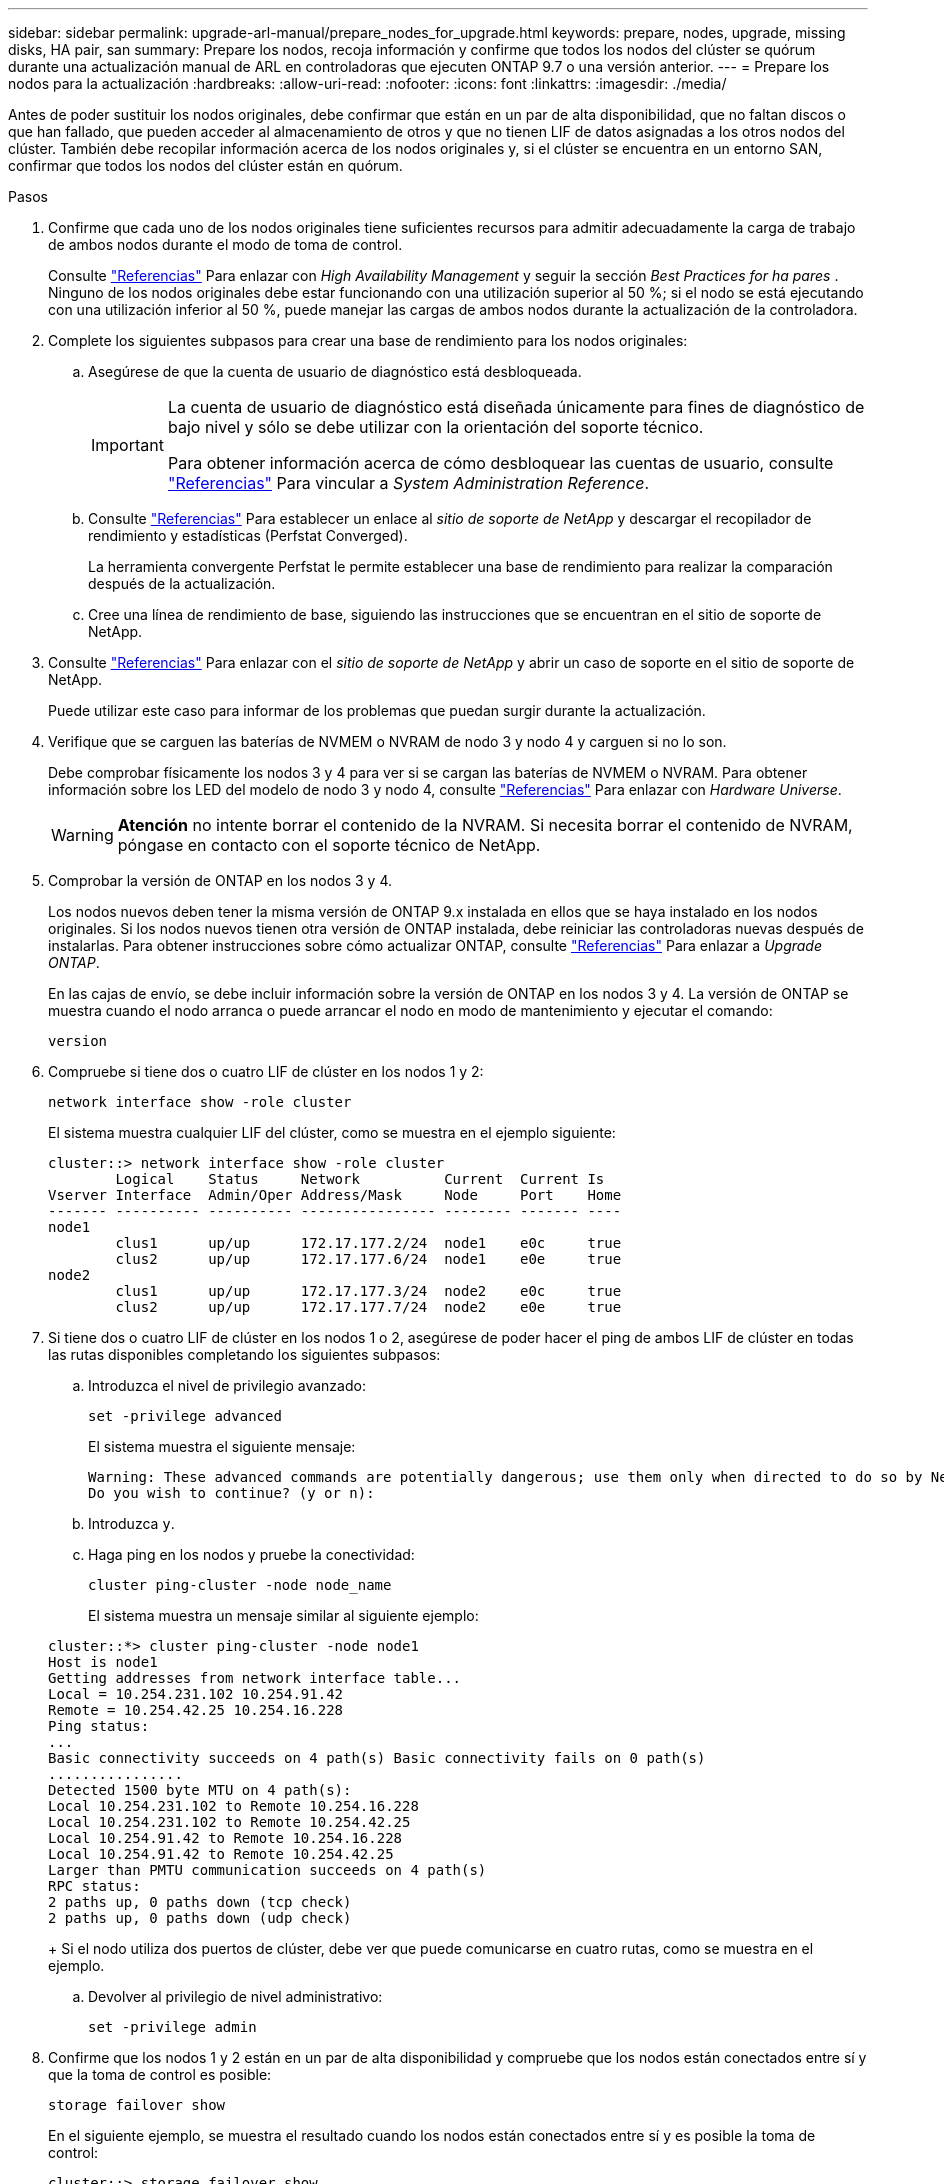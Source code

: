 ---
sidebar: sidebar 
permalink: upgrade-arl-manual/prepare_nodes_for_upgrade.html 
keywords: prepare, nodes, upgrade, missing disks, HA pair, san 
summary: Prepare los nodos, recoja información y confirme que todos los nodos del clúster se quórum durante una actualización manual de ARL en controladoras que ejecuten ONTAP 9.7 o una versión anterior. 
---
= Prepare los nodos para la actualización
:hardbreaks:
:allow-uri-read: 
:nofooter: 
:icons: font
:linkattrs: 
:imagesdir: ./media/


[role="lead"]
Antes de poder sustituir los nodos originales, debe confirmar que están en un par de alta disponibilidad, que no faltan discos o que han fallado, que pueden acceder al almacenamiento de otros y que no tienen LIF de datos asignadas a los otros nodos del clúster. También debe recopilar información acerca de los nodos originales y, si el clúster se encuentra en un entorno SAN, confirmar que todos los nodos del clúster están en quórum.

.Pasos
. Confirme que cada uno de los nodos originales tiene suficientes recursos para admitir adecuadamente la carga de trabajo de ambos nodos durante el modo de toma de control.
+
Consulte link:other_references.html["Referencias"] Para enlazar con _High Availability Management_ y seguir la sección _Best Practices for ha pares_ . Ninguno de los nodos originales debe estar funcionando con una utilización superior al 50 %; si el nodo se está ejecutando con una utilización inferior al 50 %, puede manejar las cargas de ambos nodos durante la actualización de la controladora.

. Complete los siguientes subpasos para crear una base de rendimiento para los nodos originales:
+
.. Asegúrese de que la cuenta de usuario de diagnóstico está desbloqueada.
+
[IMPORTANT]
====
La cuenta de usuario de diagnóstico está diseñada únicamente para fines de diagnóstico de bajo nivel y sólo se debe utilizar con la orientación del soporte técnico.

Para obtener información acerca de cómo desbloquear las cuentas de usuario, consulte link:other_references.html["Referencias"] Para vincular a _System Administration Reference_.

====
.. Consulte link:other_references.html["Referencias"] Para establecer un enlace al _sitio de soporte de NetApp_ y descargar el recopilador de rendimiento y estadísticas (Perfstat Converged).
+
La herramienta convergente Perfstat le permite establecer una base de rendimiento para realizar la comparación después de la actualización.

.. Cree una línea de rendimiento de base, siguiendo las instrucciones que se encuentran en el sitio de soporte de NetApp.


. Consulte link:other_references.html["Referencias"] Para enlazar con el _sitio de soporte de NetApp_ y abrir un caso de soporte en el sitio de soporte de NetApp.
+
Puede utilizar este caso para informar de los problemas que puedan surgir durante la actualización.

. Verifique que se carguen las baterías de NVMEM o NVRAM de nodo 3 y nodo 4 y carguen si no lo son.
+
Debe comprobar físicamente los nodos 3 y 4 para ver si se cargan las baterías de NVMEM o NVRAM. Para obtener información sobre los LED del modelo de nodo 3 y nodo 4, consulte link:other_references.html["Referencias"] Para enlazar con _Hardware Universe_.

+

WARNING: *Atención* no intente borrar el contenido de la NVRAM. Si necesita borrar el contenido de NVRAM, póngase en contacto con el soporte técnico de NetApp.

. Comprobar la versión de ONTAP en los nodos 3 y 4.
+
Los nodos nuevos deben tener la misma versión de ONTAP 9.x instalada en ellos que se haya instalado en los nodos originales. Si los nodos nuevos tienen otra versión de ONTAP instalada, debe reiniciar las controladoras nuevas después de instalarlas. Para obtener instrucciones sobre cómo actualizar ONTAP, consulte link:other_references.html["Referencias"] Para enlazar a _Upgrade ONTAP_.

+
En las cajas de envío, se debe incluir información sobre la versión de ONTAP en los nodos 3 y 4. La versión de ONTAP se muestra cuando el nodo arranca o puede arrancar el nodo en modo de mantenimiento y ejecutar el comando:

+
`version`

. Compruebe si tiene dos o cuatro LIF de clúster en los nodos 1 y 2:
+
`network interface show -role cluster`

+
El sistema muestra cualquier LIF del clúster, como se muestra en el ejemplo siguiente:

+
....
cluster::> network interface show -role cluster
        Logical    Status     Network          Current  Current Is
Vserver Interface  Admin/Oper Address/Mask     Node     Port    Home
------- ---------- ---------- ---------------- -------- ------- ----
node1
        clus1      up/up      172.17.177.2/24  node1    e0c     true
        clus2      up/up      172.17.177.6/24  node1    e0e     true
node2
        clus1      up/up      172.17.177.3/24  node2    e0c     true
        clus2      up/up      172.17.177.7/24  node2    e0e     true
....
. Si tiene dos o cuatro LIF de clúster en los nodos 1 o 2, asegúrese de poder hacer el ping de ambos LIF de clúster en todas las rutas disponibles completando los siguientes subpasos:
+
.. Introduzca el nivel de privilegio avanzado:
+
`set -privilege advanced`

+
El sistema muestra el siguiente mensaje:

+
....
Warning: These advanced commands are potentially dangerous; use them only when directed to do so by NetApp personnel.
Do you wish to continue? (y or n):
....
.. Introduzca `y`.
.. Haga ping en los nodos y pruebe la conectividad:
+
`cluster ping-cluster -node node_name`

+
El sistema muestra un mensaje similar al siguiente ejemplo:

+
....
cluster::*> cluster ping-cluster -node node1
Host is node1
Getting addresses from network interface table...
Local = 10.254.231.102 10.254.91.42
Remote = 10.254.42.25 10.254.16.228
Ping status:
...
Basic connectivity succeeds on 4 path(s) Basic connectivity fails on 0 path(s)
................
Detected 1500 byte MTU on 4 path(s):
Local 10.254.231.102 to Remote 10.254.16.228
Local 10.254.231.102 to Remote 10.254.42.25
Local 10.254.91.42 to Remote 10.254.16.228
Local 10.254.91.42 to Remote 10.254.42.25
Larger than PMTU communication succeeds on 4 path(s)
RPC status:
2 paths up, 0 paths down (tcp check)
2 paths up, 0 paths down (udp check)
....
+
Si el nodo utiliza dos puertos de clúster, debe ver que puede comunicarse en cuatro rutas, como se muestra en el ejemplo.

.. Devolver al privilegio de nivel administrativo:
+
`set -privilege admin`



. Confirme que los nodos 1 y 2 están en un par de alta disponibilidad y compruebe que los nodos están conectados entre sí y que la toma de control es posible:
+
`storage failover show`

+
En el siguiente ejemplo, se muestra el resultado cuando los nodos están conectados entre sí y es posible la toma de control:

+
....
cluster::> storage failover show
                              Takeover
Node           Partner        Possible State Description
-------------- -------------- -------- -------------------------------
node1          node2          true     Connected to node2
node2          node1          true     Connected to node1
....
+
Ninguno de los nodos debe estar en una devolución parcial. El siguiente ejemplo muestra que el nodo 1 está en una devolución parcial:

+
....
cluster::> storage failover show
                              Takeover
Node           Partner        Possible State Description
-------------- -------------- -------- -------------------------------
node1          node2          true     Connected to node2, Partial giveback
node2          node1          true     Connected to node1
....
+
Si alguno de los nodos está en una devolución parcial, use el `storage failover giveback` comando para realizar la devolución y, a continuación, utilizar la `storage failover show-giveback` comando para garantizar que no es necesario devolver ningún agregado. Para obtener información detallada sobre los comandos, consulte link:other_references.html["Referencias"] Para enlazar con _High Availability Management_.

. [[man_prepare_Nodes_step9]]confirme que ni el nodo 1 ni el nodo 2 poseen los agregados para los que es el propietario actual (pero no el propietario del hogar):
+
`storage aggregate show -nodes _node_name_ -is-home false -fields owner-name, home-name, state`

+
Si ni el nodo 1 ni el nodo 2 tienen agregados cuyos propietarios son actuales (pero no el propietario del hogar), el sistema devolverá un mensaje similar al siguiente ejemplo:

+
....
cluster::> storage aggregate show -node node2 -is-home false -fields owner-name,homename,state
There are no entries matching your query.
....
+
En el siguiente ejemplo, se muestra el resultado del comando para un nodo con el nombre 2, que es el propietario raíz, pero no el propietario actual, de cuatro agregados:

+
....
cluster::> storage aggregate show -node node2 -is-home false
               -fields owner-name,home-name,state

aggregate     home-name    owner-name   state
------------- ------------ ------------ ------
aggr1         node1        node2        online
aggr2         node1        node2        online
aggr3         node1        node2        online
aggr4         node1        node2        online

4 entries were displayed.
....
. Realice una de las siguientes acciones:
+
[cols="35,65"]
|===
| Si el comando de <<man_prepare_nodes_step9,Paso 9>>... | Realice lo siguiente... 


| Tenía salida en blanco | Vaya al paso 11 y vaya a. <<man_prepare_nodes_step12,Paso 12>>. 


| Tenía salida | Vaya a. <<man_prepare_nodes_step11,Paso 11>>. 
|===
. [[man_prepare_Nodes_step11]] Si el nodo 1 o el nodo 2 tienen agregados cuyos propietarios son actuales, pero no el propietario raíz, complete los siguientes subpasos:
+
.. Devolver los agregados que actualmente pertenecen al nodo asociado al nodo propietario principal:
+
`storage failover giveback -ofnode _home_node_name_`

.. Compruebe que ni el nodo 1 ni el nodo 2 siguen teniendo agregados cuyos propietarios son actualmente (pero no el propietario del hogar):
+
`storage aggregate show -nodes _node_name_ -is-home false -fields owner-name, home-name, state`

+
En el ejemplo siguiente se muestra el resultado del comando cuando un nodo es al mismo tiempo el propietario actual y el propietario principal de los agregados:

+
....
cluster::> storage aggregate show -nodes node1
          -is-home true -fields owner-name,home-name,state

aggregate     home-name    owner-name   state
------------- ------------ ------------ ------
aggr1         node1        node1        online
aggr2         node1        node1        online
aggr3         node1        node1        online
aggr4         node1        node1        online

4 entries were displayed.
....


. [[man_prepare_Nodes_step12]] confirmar que los nodos 1 y 2 pueden acceder entre sí al almacenamiento y comprobar que no faltan discos:
+
`storage failover show -fields local-missing-disks,partner-missing-disks`

+
El ejemplo siguiente muestra el resultado cuando no hay discos:

+
....
cluster::> storage failover show -fields local-missing-disks,partner-missing-disks

node     local-missing-disks partner-missing-disks
-------- ------------------- ---------------------
node1    None                None
node2    None                None
....
+
Si falta algún disco, consulte link:other_references.html["Referencias"] Para establecer un vínculo a la gestión de discos y agregados con la CLI_, _administración de almacenamiento lógico con la CLI_ y _Administración de alta disponibilidad_ para configurar el almacenamiento para el par de alta disponibilidad.

. Confirmar que los nodos 1 y 2 están en buen estado y que pueden participar en el clúster:
+
`cluster show`

+
En el siguiente ejemplo se muestra el resultado cuando ambos nodos son elegibles y están en buen estado:

+
....
cluster::> cluster show

Node                  Health  Eligibility
--------------------- ------- ------------
node1                 true    true
node2                 true    true
....
. Configure el nivel de privilegio en Advanced:
+
`set -privilege advanced`

. [[man_prepare_Nodes_step15]]] confirme que los nodos 1 y 2 ejecutan la misma versión de ONTAP:
+
`system node image show -node _node1,node2_ -iscurrent true`

+
En el siguiente ejemplo se muestra el resultado del comando:

+
....
cluster::*> system node image show -node node1,node2 -iscurrent true

                 Is      Is                Install
Node     Image   Default Current Version   Date
-------- ------- ------- ------- --------- -------------------
node1
         image1  true    true    9.1         2/7/2017 20:22:06
node2
         image1  true    true    9.1         2/7/2017 20:20:48

2 entries were displayed.
....
. Compruebe que ni el nodo 1 ni el nodo 2 tienen a sus LIF de datos que pertenecen a otros nodos del clúster y compruebe el `Current Node` y.. `Is Home` columnas de la salida:
+
`network interface show -role data -is-home false -curr-node _node_name_`

+
El ejemplo siguiente muestra el resultado cuando el nodo 1 no tiene ninguna LIF propietaria de otros nodos del clúster:

+
....
cluster::> network interface show -role data -is-home false -curr-node node1
 There are no entries matching your query.
....
+
En el ejemplo siguiente se muestra el resultado cuando el nodo 1 tiene las LIF de datos propias del otro nodo:

+
....
cluster::> network interface show -role data -is-home false -curr-node node1

            Logical    Status     Network            Current       Current Is
Vserver     Interface  Admin/Oper Address/Mask       Node          Port    Home
----------- ---------- ---------- ------------------ ------------- ------- ----
vs0
            data1      up/up      172.18.103.137/24  node1         e0d     false
            data2      up/up      172.18.103.143/24  node1         e0f     false

2 entries were displayed.
....
. Si la salida en <<man_prepare_nodes_step15,Paso 15>> Muestra que los nodos 1 o 2 tienen a su propio propietario cualquier LIF de datos que otros nodos del clúster, migre las LIF de datos del nodo 1 o del nodo 2:
+
`network interface revert -vserver * -lif *`

+
Para obtener información detallada acerca de `network interface revert` consulte link:other_references.html["Referencias"] Para enlazar a los comandos _ONTAP 9: Manual Page Reference_.

. Compruebe si el nodo 1 o el nodo 2 tienen algún disco con errores:
+
`storage disk show -nodelist _node1,node2_ -broken`

+
Si alguno de los discos ha fallado, extráigalos siguiendo las instrucciones de la gestión de _Disk y aggregate con la CLI_. (Consulte link:other_references.html["Referencias"] Para enlazar con _Disk y aggregate Management con la CLI_).

. Recopile información acerca de los nodos 1 y 2 completando los siguientes subpasos y grabando la salida de cada comando:
+

NOTE: Utilizará esta información más adelante en el procedimiento.

+
.. Registre el modelo, el ID de sistema y el número de serie de ambos nodos:
+
`system node show -node _node1,node2_ -instance`

+

NOTE: Utilizará la información para reasignar discos y retirar los nodos originales.

.. Escriba el siguiente comando en los nodos 1 y 2, y registre información sobre las bandejas, el número de discos de cada bandeja, los detalles del almacenamiento flash, la memoria, la NVRAM y las tarjetas de red de los resultados:
+
`run -node _node_name_ sysconfig`

+

NOTE: Es posible usar la información para identificar las piezas o accesorios que se pueden transferir al nodo 3 o al nodo 4. Si no sabe si los nodos son sistemas V-Series o tienen software de virtualización FlexArray, puede obtener información de la salida.

.. Escriba el siguiente comando en el nodo 1 y en el nodo 2, y registre los agregados que están en línea en ambos nodos:
+
`storage aggregate show -node _node_name_ -state online`

+

NOTE: Puede utilizar esta información y la información del siguiente subpaso para comprobar que los agregados y volúmenes permanecen en línea durante el procedimiento, excepto durante el breve período en el que se encuentran sin conexión durante la reubicación.

.. [[man_prepare_Nodes_step19]]Introduzca el siguiente comando en los nodos 1 y 2 y registre los volúmenes que están sin conexión en ambos nodos:
+
`volume show -node _node_name_ -state offline`

+

NOTE: Después de la actualización, se volverá a ejecutar el comando y se comparará el resultado con el resultado de este paso para ver si otros volúmenes se han desconectado.



. Introduzca los siguientes comandos para ver si hay grupos de interfaces o VLAN configurados en el nodo 1 o el nodo 2:
+
`network port ifgrp show`

+
`network port vlan show`

+
Tenga en cuenta si los grupos de interfaces o las VLAN están configurados en el nodo 1 o el nodo 2, necesita esa información en el siguiente paso y, más adelante, en el procedimiento.

. Complete los siguientes subpasos en el nodo 1 y en el nodo 2 para confirmar que los puertos físicos se pueden asignar correctamente más adelante en el procedimiento:
+
.. Introduzca el siguiente comando para ver si hay grupos de conmutación al nodo de respaldo en el nodo distinto de `clusterwide`:
+
`network interface failover-groups show`

+
Los grupos de recuperación tras fallos son conjuntos de puertos de red presentes en el sistema. Como al actualizar el hardware de la controladora puede cambiar la ubicación de los puertos físicos, los grupos de conmutación por error pueden cambiarse inadvertidamente durante la actualización.

+
El sistema muestra los grupos de conmutación por error en el nodo, como se muestra en el ejemplo siguiente:

+
....
cluster::> network interface failover-groups show

Vserver             Group             Targets
------------------- ----------------- ----------
Cluster             Cluster           node1:e0a, node1:e0b
                                      node2:e0a, node2:e0b

fg_6210_e0c         Default           node1:e0c, node1:e0d
                                      node1:e0e, node2:e0c
                                      node2:e0d, node2:e0e

2 entries were displayed.
....
.. Si hay grupos de conmutación por error presentes diferentes de `clusterwide`, registre los nombres de los grupos de conmutación por error y los puertos que pertenecen a los grupos de conmutación por error.
.. Introduzca el siguiente comando para ver si hay alguna VLAN configurada en el nodo:
+
`network port vlan show -node _node_name_`

+
Las VLAN se configuran mediante puertos físicos. Si cambian los puertos físicos, deberán volver a crear las VLAN más adelante en este procedimiento.

+
El sistema muestra las VLAN que se han configurado en el nodo, como se muestra en el ejemplo siguiente:

+
....
cluster::> network port vlan show

Network Network
Node    VLAN Name Port    VLAN ID MAC Address
------  --------- ------- ------- ------------------
node1   e1b-70    e1b     70      00:15:17:76:7b:69
....
.. Si hay VLAN configuradas en el nodo, anote cada emparejamiento de puertos de red e ID de VLAN.


. Realice una de las siguientes acciones:
+
[cols="35,65"]
|===
| Si los grupos de interfaces o VLAN son... | Realice lo siguiente... 


| En los nodos 1 o 2 | Completo <<man_prepare_nodes_step23,Paso 23>> y.. <<man_prepare_nodes_step24,Paso 24>>. 


| No en el nodo 1 o el nodo 2 | Vaya a. <<man_prepare_nodes_step24,Paso 24>>. 
|===
. [[man_prepare_Nodes_step23]] Si no sabe si el nodo 1 y el nodo 2 están en un entorno SAN o no SAN, introduzca el siguiente comando y examine su salida:
+
`network interface show -vserver _vserver_name_ -data-protocol iscsi|fcp`

+
Si no hay ningún iSCSI ni FC configurado para la SVM, el comando mostrará un mensaje similar al siguiente ejemplo:

+
....
cluster::> network interface show -vserver Vserver8970 -data-protocol iscsi|fcp
There are no entries matching your query.
....
+
Puede confirmar que el nodo está en un entorno NAS mediante el `network interface show` con el `-data-protocol nfs|cifs` parámetros.

+
Si iSCSI o FC está configurado para la SVM, el comando mostrará un mensaje similar al siguiente ejemplo:

+
....
cluster::> network interface show -vserver vs1 -data-protocol iscsi|fcp

         Logical    Status     Network            Current  Current Is
Vserver  Interface  Admin/Oper Address/Mask       Node     Port    Home
-------- ---------- ---------- ------------------ -------- ------- ----
vs1      vs1_lif1   up/down    172.17.176.20/24   node1    0d      true
....
. [[man_prepare_Nodes_step24]]Compruebe que todos los nodos del clúster están en quórum completando los siguientes subpasos:
+
.. Introduzca el nivel de privilegio avanzado:
+
`set -privilege advanced`

+
El sistema muestra el siguiente mensaje:

+
....
Warning: These advanced commands are potentially dangerous; use them only when directed to do so by NetApp personnel.
Do you wish to continue? (y or n):
....
.. Introduzca `y`.
.. Compruebe el estado del servicio de clúster en el kernel, una vez para cada nodo:
+
`cluster kernel-service show`

+
El sistema muestra un mensaje similar al siguiente ejemplo:

+
....
cluster::*> cluster kernel-service show

Master        Cluster       Quorum        Availability  Operational
Node          Node          Status        Status        Status
------------- ------------- ------------- ------------- -------------
node1         node1         in-quorum     true          operational
              node2         in-quorum     true          operational

2 entries were displayed.
....
+
Los nodos de un clúster quórum cuando una mayoría simple de nodos están en buen estado y pueden comunicarse entre sí. Para obtener más información, consulte link:other_references.html["Referencias"] Para vincular a _System Administration Reference_.

.. Volver al nivel de privilegio administrativo:
+
`set -privilege admin`



. Realice una de las siguientes acciones:
+
[cols="35,65"]
|===
| Si el clúster... | Realice lo siguiente... 


| Tiene configurada LA San | Vaya a. <<man_prepare_nodes_step26,Paso 26>>. 


| No tiene configurada LA SAN | Vaya a. <<man_prepare_nodes_step29,Paso 29>>. 
|===
. [[man_prepare_Nodes_step26]]Compruebe que hay LIF SAN en el nodo 1 y el nodo 2 para cada SVM con servicio SAN iSCSI o FC habilitado. Para ello, introduzca el siguiente comando y examine su salida:
+
`network interface show -data-protocol iscsi|fcp -home-node _node_name_`

+
El comando muestra información de la LIF DE SAN para el nodo 1 y el nodo 2. En los siguientes ejemplos, se muestra el estado de la columna Status Admin/Oper como up/up, lo que indica que EL servicio SAN iSCSI y FC está habilitado:

+
....
cluster::> network interface show -data-protocol iscsi|fcp
            Logical    Status     Network                  Current   Current Is
Vserver     Interface  Admin/Oper Address/Mask             Node      Port    Home
----------- ---------- ---------- ------------------       --------- ------- ----
a_vs_iscsi  data1      up/up      10.228.32.190/21         node1     e0a     true
            data2      up/up      10.228.32.192/21         node2     e0a     true

b_vs_fcp    data1      up/up      20:09:00:a0:98:19:9f:b0  node1     0c      true
            data2      up/up      20:0a:00:a0:98:19:9f:b0  node2     0c      true

c_vs_iscsi_fcp data1   up/up      20:0d:00:a0:98:19:9f:b0  node2     0c      true
            data2      up/up      20:0e:00:a0:98:19:9f:b0  node2     0c      true
            data3      up/up      10.228.34.190/21         node2     e0b     true
            data4      up/up      10.228.34.192/21         node2     e0b     true
....
+
También puede ver información más detallada de la LIF introduciendo el comando siguiente:

+
`network interface show -instance -data-protocol iscsi|fcp`

. Capture la configuración predeterminada de cualquier puerto FC en los nodos originales introduciendo el siguiente comando y grabando la salida para sus sistemas:
+
`ucadmin show`

+
El comando muestra información sobre todos los puertos FC del clúster, como se muestra en el ejemplo siguiente:

+
....
cluster::> ucadmin show

                Current Current   Pending Pending   Admin
Node    Adapter Mode    Type      Mode    Type      Status
------- ------- ------- --------- ------- --------- -----------
node1   0a      fc      initiator -       -         online
node1   0b      fc      initiator -       -         online
node1   0c      fc      initiator -       -         online
node1   0d      fc      initiator -       -         online
node2   0a      fc      initiator -       -         online
node2   0b      fc      initiator -       -         online
node2   0c      fc      initiator -       -         online
node2   0d      fc      initiator -       -         online
8 entries were displayed.
....
+
Puede usar la información después de la actualización para establecer la configuración de los puertos de FC en los nodos nuevos.

. Si va a actualizar un sistema V-Series o un sistema con software de virtualización FlexArray, capture la información sobre la topología de los nodos originales introduciendo el comando siguiente y grabando el resultado:
+
`storage array config show -switch`

+
El sistema muestra información de topología, como se muestra en el ejemplo siguiente:

+
....
cluster::> storage array config show -switch

      LUN LUN                                  Target Side Initiator Side Initi-
Node  Grp Cnt Array Name    Array Target Port  Switch Port Switch Port    ator
----- --- --- ------------- ------------------ ----------- -------------- ------
node1 0   50  I_1818FAStT_1
                            205700a0b84772da   vgbr6510a:5  vgbr6510s164:3  0d
                            206700a0b84772da   vgbr6510a:6  vgbr6510s164:4  2b
                            207600a0b84772da   vgbr6510b:6  vgbr6510s163:1  0c
node2 0   50  I_1818FAStT_1
                            205700a0b84772da   vgbr6510a:5  vgbr6510s164:1  0d
                            206700a0b84772da   vgbr6510a:6  vgbr6510s164:2  2b
                            207600a0b84772da   vgbr6510b:6  vgbr6510s163:3  0c
                            208600a0b84772da   vgbr6510b:5  vgbr6510s163:4  2a
7 entries were displayed.
....
. [[man_prepare_Nodes_step29]]lleve a cabo los siguientes subpasos:
+
.. Introduzca el siguiente comando en uno de los nodos originales y registre el resultado:
+
`service-processor show -node * -instance`

+
El sistema muestra información detallada sobre el SP en ambos nodos.

.. Confirme que el estado del SP es `online`.
.. Confirme que la red del SP está configurada.
.. Registre la dirección IP y otra información acerca del SP.
+
Tal vez desee reutilizar los parámetros de red de los dispositivos de gestión remota, en este caso los SPS, del sistema original para los SPS en los nuevos nodos. Para obtener información detallada sobre el SP, consulte link:other_references.html["Referencias"] Para establecer un vínculo a los comandos _System Administration Reference_ y _ONTAP 9: Manual Page Reference_.



. [[man_prepare_Nodes_step30]]Si desea que los nuevos nodos tengan la misma funcionalidad con licencia que los nodos originales, introduzca el siguiente comando para ver las licencias de clúster en el sistema original:
+
`system license show -owner *`

+
El siguiente ejemplo muestra las licencias de sitio para cluster1:

+
....
system license show -owner *
Serial Number: 1-80-000013
Owner: cluster1

Package           Type    Description           Expiration
----------------- ------- --------------------- -----------
Base              site    Cluster Base License  -
NFS               site    NFS License           -
CIFS              site    CIFS License          -
SnapMirror        site    SnapMirror License    -
FlexClone         site    FlexClone License     -
SnapVault         site    SnapVault License     -
6 entries were displayed.
....
. Obtenga claves de licencia nuevas para los nodos nuevos en el _sitio de soporte de NetApp_. Consulte link:other_references.html["Referencias"] Para enlazar con _sitio de soporte de NetApp_.
+
Si el sitio no tiene las claves de licencia que necesita, póngase en contacto con su representante de ventas de NetApp.

. Compruebe si el sistema original tiene AutoSupport habilitado. Para ello, introduzca el siguiente comando en cada nodo y examine su resultado:
+
`system node autosupport show -node _node1,node2_`

+
El resultado del comando muestra si AutoSupport está habilitado, como se muestra en el ejemplo siguiente:

+
....
cluster::> system node autosupport show -node node1,node2

Node             State     From          To                Mail Hosts
---------------- --------- ------------- ----------------  ----------
node1            enable    Postmaster    admin@netapp.com  mailhost

node2            enable    Postmaster    -                 mailhost
2 entries were displayed.
....
. Realice una de las siguientes acciones:
+
[cols="35,65"]
|===
| Si el sistema original... | Realice lo siguiente... 


| Tiene AutoSupport habilitado...  a| 
Vaya a. <<man_prepare_nodes_step34,Paso 34>>.



| No tiene AutoSupport habilitado...  a| 
Habilite AutoSupport siguiendo las instrucciones de _System Administration Reference_. (Consulte link:other_references.html["Referencias"] Para establecer un vínculo a la _referencia de administración del sistema_.)

+ *Nota:* AutoSupport está habilitado por defecto cuando configura su sistema de almacenamiento por primera vez. Aunque puede deshabilitar AutoSupport en cualquier momento, debe dejarla habilitada. Habilitar AutoSupport puede ayudar de forma significativa a identificar problemas y soluciones cuando se producen fallos en el sistema de almacenamiento.

|===
. [[man_prepare_Nodes_step34]]Compruebe que AutoSupport está configurado con los detalles del host de correo y los ID de correo electrónico del destinatario correctos introduciendo el siguiente comando en ambos nodos originales y examinando la salida:
+
`system node autosupport show -node node_name -instance`

+
Para obtener información detallada sobre AutoSupport, consulte link:other_references.html["Referencias"] Para establecer un vínculo a los comandos _System Administration Reference_ y _ONTAP 9: Manual Page Reference_.

. [[man_prepare_Nodes_step35,Paso 35]]] Enviar un mensaje de AutoSupport a NetApp para el nodo 1 introduciendo el comando siguiente:
+
`system node autosupport invoke -node node1 -type all -message "Upgrading node1 from platform_old to platform_new"`

+

NOTE: No envíe un mensaje de AutoSupport a NetApp para el nodo 2 en este punto, ya que lo hará más adelante en el procedimiento.

. [[man_prepare_Nodes_step36, Paso 36]] Compruebe que el mensaje de AutoSupport se ha enviado introduciendo el comando siguiente y examinando su salida:
+
`system node autosupport show -node _node1_ -instance`

+
Los campos `Last Subject Sent:` y.. `Last Time Sent:` contiene el título del mensaje del último mensaje enviado y la hora de envío del mensaje.

. Si su sistema utiliza unidades de autocifrado, consulte el artículo de la base de conocimientos https://kb.netapp.com/onprem/ontap/Hardware/How_to_tell_if_a_drive_is_FIPS_certified["Cómo saber si una unidad tiene la certificación FIPS"^] Para determinar el tipo de unidades de autocifrado que se están utilizando en la pareja de alta disponibilidad que se está actualizando. El software ONTAP admite dos tipos de unidades de autocifrado:
+
--
** Unidades SAS o NVMe con cifrado en almacenamiento de NetApp (NSE) certificado FIPS
** Unidades NVMe (SED) con autocifrado no FIPS


[NOTE]
====
No es posible mezclar unidades FIPS con otros tipos de unidades en el mismo nodo o la pareja de alta disponibilidad.

Puede mezclar unidades de cifrado distinto de SED en el mismo nodo o par de alta disponibilidad.

====
https://docs.netapp.com/us-en/ontap/encryption-at-rest/support-storage-encryption-concept.html#supported-self-encrypting-drive-types["Obtenga más información sobre las unidades de autocifrado compatibles"^].

--


